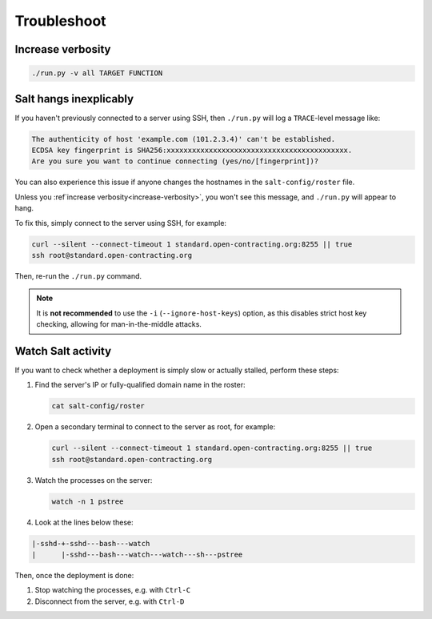 Troubleshoot
============

.. _increase-verbosity:

Increase verbosity
------------------

.. code-block:: bash

   ./run.py -v all TARGET FUNCTION

Salt hangs inexplicably
-----------------------

If you haven't previously connected to a server using SSH, then ``./run.py`` will log a ``TRACE``-level message like:

.. code-block:: none

   The authenticity of host 'example.com (101.2.3.4)' can't be established.
   ECDSA key fingerprint is SHA256:xxxxxxxxxxxxxxxxxxxxxxxxxxxxxxxxxxxxxxxxxxx.
   Are you sure you want to continue connecting (yes/no/[fingerprint])?

You can also experience this issue if anyone changes the hostnames in the ``salt-config/roster`` file.

Unless you :ref`increase verbosity<increase-verbosity>`, you won't see this message, and ``./run.py`` will appear to hang.

To fix this, simply connect to the server using SSH, for example:

.. code-block:: bash

   curl --silent --connect-timeout 1 standard.open-contracting.org:8255 || true
   ssh root@standard.open-contracting.org

Then, re-run the ``./run.py`` command.

.. note::

   It is **not recommended** to use the ``-i`` (``--ignore-host-keys``) option, as this disables strict host key checking, allowing for man-in-the-middle attacks.

.. _watch-salt-activity:

Watch Salt activity
-------------------

If you want to check whether a deployment is simply slow or actually stalled, perform these steps:

#. Find the server's IP or fully-qualified domain name in the roster:

   .. code-block:: bash

      cat salt-config/roster

#. Open a secondary terminal to connect to the server as root, for example:

   .. code-block:: bash

      curl --silent --connect-timeout 1 standard.open-contracting.org:8255 || true
      ssh root@standard.open-contracting.org

#. Watch the processes on the server:

   .. code-block:: bash

      watch -n 1 pstree

#. Look at the lines below these:

.. code-block:: none

    |-sshd-+-sshd---bash---watch
    |      |-sshd---bash---watch---watch---sh---pstree

Then, once the deployment is done:

#. Stop watching the processes, e.g. with ``Ctrl-C``
#. Disconnect from the server, e.g. with ``Ctrl-D``
